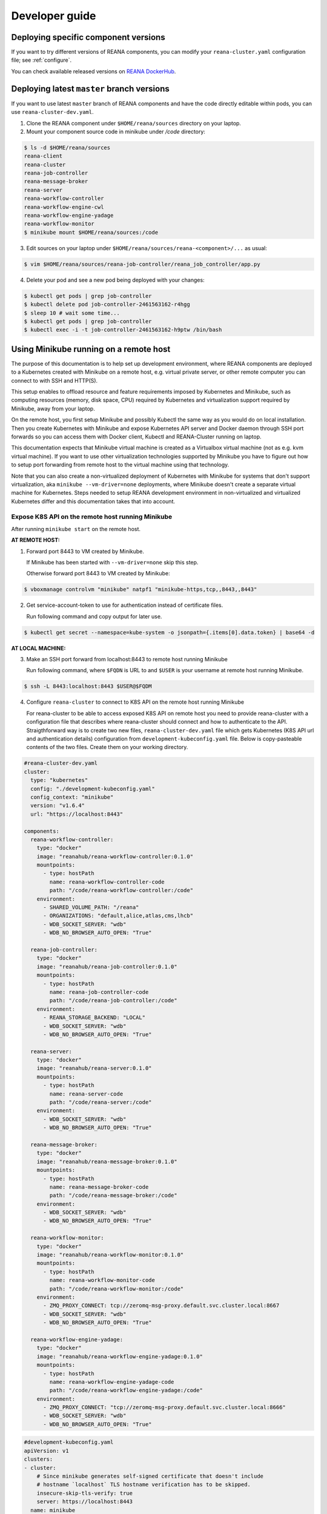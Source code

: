 .. _developerguide:

Developer guide
===============

Deploying specific component versions
-------------------------------------

If you want to try different versions of REANA components, you can modify your
``reana-cluster.yaml`` configuration file; see :ref:`configure`.

You can check available released versions on `REANA DockerHub
<https://hub.docker.com/u/reanahub/>`_.

Deploying latest ``master`` branch versions
-------------------------------------------

If you want to use latest ``master`` branch of REANA components and have the
code directly editable within pods, you can use ``reana-cluster-dev.yaml``.

1. Clone the REANA component under ``$HOME/reana/sources`` directory on your laptop.

2. Mount your component source code in minikube under `/code` directory:

.. code-block:: console

   $ ls -d $HOME/reana/sources
   reana-client
   reana-cluster
   reana-job-controller
   reana-message-broker
   reana-server
   reana-workflow-controller
   reana-workflow-engine-cwl
   reana-workflow-engine-yadage
   reana-workflow-monitor
   $ minikube mount $HOME/reana/sources:/code

3. Edit sources on your laptop under ``$HOME/reana/sources/reana-<component>/...`` as usual:

.. code-block:: console

   $ vim $HOME/reana/sources/reana-job-controller/reana_job_controller/app.py

4. Delete your pod and see a new pod being deployed with your changes:

.. code-block:: console

   $ kubectl get pods | grep job-controller
   $ kubectl delete pod job-controller-2461563162-r4hgg
   $ sleep 10 # wait some time...
   $ kubectl get pods | grep job-controller
   $ kubectl exec -i -t job-controller-2461563162-h9ptw /bin/bash

Using Minikube running on a remote host
---------------------------------------

The purpose of this documentation is to help set up development environment,
where REANA components are deployed to a Kubernetes created with Minikube on
a remote host, e.g. virtual private server, or other remote computer you can
connect to with SSH and HTTP(S).

This setup enables to offload resource and feature requirements imposed by
Kubernetes and Minikube, such as computing resources (memory, disk space, CPU)
required by Kubernetes and virtualization support required by Minikube, away
from your laptop.

On the remote host, you first setup Minikube and possibly Kubectl the same way
as you would do on local installation. Then you create Kubernetes with Minikube
and expose Kubernetes API server and Docker daemon through SSH port forwards
so you can access them with Docker client, Kubectl and REANA-Cluster
running on laptop.

This documentation expects that Minikube virtual machine is created as a
Virtualbox virtual machine (not as e.g. kvm virtual machine). If you want to
use other virtualization technologies supported by Minikube you have to figure
out how to setup port forwarding from remote host to the virtual machine using
that technology.

Note that you can also create a non-virtualized deployment of Kubernetes with
Minikube for systems that don't support virtualization, aka
``minikube --vm-driver=none`` deployments, where Minikube doesn't create a
separate virtual machine for Kubernetes.
Steps needed to setup REANA development environment in non-virtualized and
virtualized Kubernetes differ and this documentation takes that into account.

Expose K8S API on the remote host running Minikube
++++++++++++++++++++++++++++++++++++++++++++++++++

After running ``minikube start`` on the remote host.

**AT REMOTE HOST:**

1. Forward port 8443 to VM created by Minikube.

   If Minikube has been started with ``--vm-driver=none`` skip this step.

   Otherwise forward port 8443 to VM created by Minikube:

.. code-block:: console

   $ vboxmanage controlvm "minikube" natpf1 "minikube-https,tcp,,8443,,8443"

2. Get service-account-token to use for authentication instead of certificate files.

   Run following command and copy output for later use.

.. code-block:: console

   $ kubectl get secret --namespace=kube-system -o jsonpath={.items[0].data.token} | base64 -d


**AT LOCAL MACHINE:**

3. Make an SSH port forward from localhost:8443 to remote host running Minikube

   Run following command, where ``$FQDN`` is URL to and ``$USER`` is your username
   at remote host running Minikube.

.. code-block:: console

   $ ssh -L 8443:localhost:8443 $USER@$FQDM


4. Configure ``reana-cluster`` to connect to K8S API on the remote host running Minikube

   For reana-cluster to be able to access exposed K8S API on remote host you
   need to provide reana-cluster with a configuration file that describes where
   reana-cluster should connect and how to authenticate to the API.
   Straigthforward way is to create two new files, ``reana-cluster-dev.yaml`` file
   which gets Kubernetes (K8S API url and authentication details) configuration
   from ``development-kubeconfig.yaml`` file. Below is copy-pasteable contents of
   the two files. Create them on your working directory.

.. code-block:: yaml

   #reana-cluster-dev.yaml
   cluster:
     type: "kubernetes"
     config: "./development-kubeconfig.yaml"
     config_context: "minikube"
     version: "v1.6.4"
     url: "https://localhost:8443"

   components:
     reana-workflow-controller:
       type: "docker"
       image: "reanahub/reana-workflow-controller:0.1.0"
       mountpoints:
         - type: hostPath
           name: reana-workflow-controller-code
           path: "/code/reana-workflow-controller:/code"
       environment:
         - SHARED_VOLUME_PATH: "/reana"
         - ORGANIZATIONS: "default,alice,atlas,cms,lhcb"
         - WDB_SOCKET_SERVER: "wdb"
         - WDB_NO_BROWSER_AUTO_OPEN: "True"

     reana-job-controller:
       type: "docker"
       image: "reanahub/reana-job-controller:0.1.0"
       mountpoints:
         - type: hostPath
           name: reana-job-controller-code
           path: "/code/reana-job-controller:/code"
       environment:
         - REANA_STORAGE_BACKEND: "LOCAL"
         - WDB_SOCKET_SERVER: "wdb"
         - WDB_NO_BROWSER_AUTO_OPEN: "True"

     reana-server:
       type: "docker"
       image: "reanahub/reana-server:0.1.0"
       mountpoints:
         - type: hostPath
           name: reana-server-code
           path: "/code/reana-server:/code"
       environment:
         - WDB_SOCKET_SERVER: "wdb"
         - WDB_NO_BROWSER_AUTO_OPEN: "True"

     reana-message-broker:
       type: "docker"
       image: "reanahub/reana-message-broker:0.1.0"
       mountpoints:
         - type: hostPath
           name: reana-message-broker-code
           path: "/code/reana-message-broker:/code"
       environment:
         - WDB_SOCKET_SERVER: "wdb"
         - WDB_NO_BROWSER_AUTO_OPEN: "True"

     reana-workflow-monitor:
       type: "docker"
       image: "reanahub/reana-workflow-monitor:0.1.0"
       mountpoints:
         - type: hostPath
           name: reana-workflow-monitor-code
           path: "/code/reana-workflow-monitor:/code"
       environment:
         - ZMQ_PROXY_CONNECT: tcp://zeromq-msg-proxy.default.svc.cluster.local:8667
         - WDB_SOCKET_SERVER: "wdb"
         - WDB_NO_BROWSER_AUTO_OPEN: "True"

     reana-workflow-engine-yadage:
       type: "docker"
       image: "reanahub/reana-workflow-engine-yadage:0.1.0"
       mountpoints:
         - type: hostPath
           name: reana-workflow-engine-yadage-code
           path: "/code/reana-workflow-engine-yadage:/code"
       environment:
         - ZMQ_PROXY_CONNECT: "tcp://zeromq-msg-proxy.default.svc.cluster.local:8666"
         - WDB_SOCKET_SERVER: "wdb"
         - WDB_NO_BROWSER_AUTO_OPEN: "True"

.. code-block:: yaml

   #development-kubeconfig.yaml
   apiVersion: v1
   clusters:
   - cluster:
       # Since minikube generates self-signed certificate that doesn't include
       # hostname `localhost` TLS hostname verification has to be skipped.
       insecure-skip-tls-verify: true
       server: https://localhost:8443
     name: minikube
   contexts:
   - context:
       cluster: minikube
       user: minikube
     name: minikube
   current-context: minikube
   kind: Config
   preferences: {}
   users:
   - name: minikube
     user:
       as-user-extra: {}
       token: $TOKEN

Note that you must change the value of ``$TOKEN`` to the token you acquired in step 2.

6. Instruct ``reana-cluster`` to use your own reana-cluster.yaml by using ``-f`` flag:

.. code-block:: console

   $ reana-cluster -f $(pwd)/reana-cluster-dev.yaml verify backend

7. Configure ``kubectl`` to connect to K8S API on the remote host running Minikube

Kubectl supports defining configuration by supplying path to kubeconfig
configuration file by ``$KUBECONFIG`` environment variable.
(https://kubernetes.io/docs/tasks/access-application-cluster/configure-access-multiple-clusters/#set-the-kubeconfig-environment-variable)

.. code-block:: console

   $ export KUBECONFIG=$(pwd)/development-kubeconfig.yaml
   $ kubectl cluster-info
   > Kubernetes master is running at https://localhost:8443

You should now be able interact with Kubernetes API of your Minikube VM on
remote host with both ``reana-cluster`` and ``kubectl``.

Expose Docker daemon on the remote host running Minikube
++++++++++++++++++++++++++++++++++++++++++++++++++++++++

**AT REMOTE HOST:**

Run alpine/socat docker container that maps your docker.sock to tcp port 2375.
Note that docker.sock is exposed as plain HTTP without authentication, so
don't expose it outside 127.0.0.1 of remote host running Minikube.
SSH port forwarding is used to provide a secure connection to port.

1. Share docker.sock by HTTP at port 2375

   If Minikube has been started with ``--vm-driver=none`` run following command.

.. code-block:: console

   $ docker run -d --restart=always \
       -p 127.0.0.1:2375:2375 \
       -v /var/run/docker.sock:/var/run/docker.sock \
       alpine/socat \
       TCP4-LISTEN:2375,fork,reuseaddr UNIX-CONNECT:/var/run/docker.sock

\
   Otherwise run

.. code-block:: console

   $ minikube ssh 'docker run -d --restart=always -p 2375:2375 \
       -v /var/run/docker.sock:/var/run/docker.sock alpine/socat \
       TCP4-LISTEN:2375,fork,reuseaddr UNIX-CONNECT:/var/run/docker.sock'

2. Forward port 2375 to Minikube VM

   If Minikube has been started with ``--vm-driver=none`` skip this step.

   Otherwise forward port 2375 to VM created by Minikube:

.. code-block:: console

   $ vboxmanage controlvm "minikube" natpf1 "docker-http,tcp,127.0.0.1,2375,,2375"


**AT LOCAL MACHINE:**

Make your local Docker client connect to Docker daemon at remote host
running Minikube

3. Make an SSH port forward from localhost:2375 to remote host running Minikube

   Run following command, where ``$FQDN`` is URL to and ``$USER`` is your username
   at remote host running Minikube:

.. code-block:: console

   $ ssh -L 2375:localhost:2375 $USER@$FQDM


4. Set ``$DOCKER_HOST`` and ``$DOCKER_API_VERSION`` environment variables

.. code-block:: console

   $ export DOCKER_API_VERSION="1.23"
   $ export DOCKER_HOST="tcp://localhost:2375"

5. Test Docker client

.. code-block:: console

   $ docker info | grep Name:

You should now be able to control docker daemon of your Minikube VM running on
remote host for e.g. building, tagging and deleting of images.

Expose API of REANA-Server on remote host
+++++++++++++++++++++++++++++++++++++++++

After you have deployed REANA components to your remote host, you must expose
API of REANA-Server in order for reana-client to be able to interact with it.

1. If you used ``--vm-driver=none`` when creating Kubernetes deployment with
Minikube you don't need to setup port forwarding. Otherwise run

.. code-block:: console

   $ vboxmanage controlvm "minikube" natpf1 "rs-http,tcp,,32767,,32767"

2. Next patch K8S Service of REANA-Server to use port 32767 for incoming
connections:

.. code-block:: console

   $ kubectl patch svc server --patch \
     "spec:
       ports:
       - port: 80
         nodePort: 32767"

(https://kubernetes.io/docs/tasks/run-application/update-api-object-kubectl-patch/)

3. Make an SSH port forward from localhost:32767 to remote host running Minikube

   Run following command, where ``$FQDN`` is URL to and ``$USER`` is your username
   at remote host running Minikube:

.. code-block:: console

   $ ssh -L 32767:localhost:32767 $USER@$FQDM

4. Finally setup REANA-Client to use ``$FQDN:32767`` as URL for connecting to
REANA-Server

Locally mount folders at remote host
++++++++++++++++++++++++++++++++++++

It is useful to locally mount folders at remote host that are mounted to
Minikube VM (and through K8S hostPath-configuration to Pods running
REANA components) to avoid needing to manually upload files to remote host
every time you make a code change.
You can use technologies such as NFS or SSHFS to achieve such mounting.
This guide provides example of a working SSHFS setup.

After setting up SSHFS mounts you would directly edit or replace sources of
REANA components in the mounted path, delete Pod(s) of edited REANA components
and see your code changes on the new Pod which is created automatically.

Note that you must manually mount the SSHFS mounts everytime you start working
on REANA sources. It is also recommended that you unmount the sources when
you stop working.

To mount sources folder on remote host you would run the following command:

.. code-block:: console

   $ sshfs $USER@$FQDM:$REMOTE_PATH $LOCAL_PATH \
       -o Compression=yes \
       -o cache=yes \
       -o kernel_cache \
       -o follow_symlinks \
       -o idmap=user \
       -o no_remote_lock \
       -o ServerAliveInterval=60 \
       -o reconnect

``$FQDN`` is URL to and ``$USER`` is your username at remote host running Minikube.
``$REMOTE_PATH`` is the path on remote host where you will clone git
repositories of REANA components and which will be later mounted to
Minikube VM.
``$LOCAL_PATH`` is the path on local machine which you want to map to remote host.

To unmount you would run the following command:

.. code-block:: console

   $ fusermount -uzq $LOCAL_PATH

where ``$LOCAL_PATH`` is the path on local machine where you have previously mounted
sources of REANA components on remote host.

**Use keyfile for authentication**

In case you want to authenticate by a key file specify on with
``-o IdentityFile=$KEYFILE_PATH`` option, where ``$KEYFILE_PATH`` is path to keyfile
used to authenticate to remote host.

**SSHFS and conenction encryption**

SSHFS encrypts connections to remote host and depending on the encryption your
local machine uses, file updates might be slow. To make file access faster
one can use weaker encryption algorith for SSHFS connection using
``-o Ciphers=arcfour`` option, but note that you must also enable this weak
arcfour cipher on sshd config on remote host. Usually this is accomplished
by adding set of allowed ciphers on sshd configuration file, which can usually
be found in ``/etc/ssh/sshd_config``.

Add following snippet to your sshd configuration file to allow use of arcfour
cipher. Sshd evaluates values from left to right, so stronger ciphers will
take preference and SSH client connecting to remote host will most likely
have explicitly specify use of arcfour (as done with SSHFS).

.. code-block:: none

   # Defaults recommended by https://www.ssh.com/ssh/sshd_config/
   # with addition of arcfour for fast SSHFS connections.
   Ciphers aes256-gcm@openssh.com,aes128-gcm@openssh.com,aes256-ctr,aes192-ctr,aes128-ctr,chacha20-poly1305@openssh.com,arcfour

**SSHFS and caching**

In some setups one might benefit from explicitly configuring cache
configuration values of SSHFS. Since file changes usually will happen only at
local machine one can define quite long cache periods which prevent SSHFS
to sync information about files that you haven't edited.
SSHFS automatically invalidates cache on file that you edit.
Following options have been observed to work OK, but no real performance
measurements have been concluded.

.. code-block:: console

   -o cache_timeout=115200 \
   -o attr_timeout=115200 \
   -o entry_timeout=1200 \
   -o max_readahead=90000 \

More information on SSHFS can be found, for example, from these URLs:
- https://github.com/libfuse/sshfs
- https://wiki.archlinux.org/index.php/SSHFS
